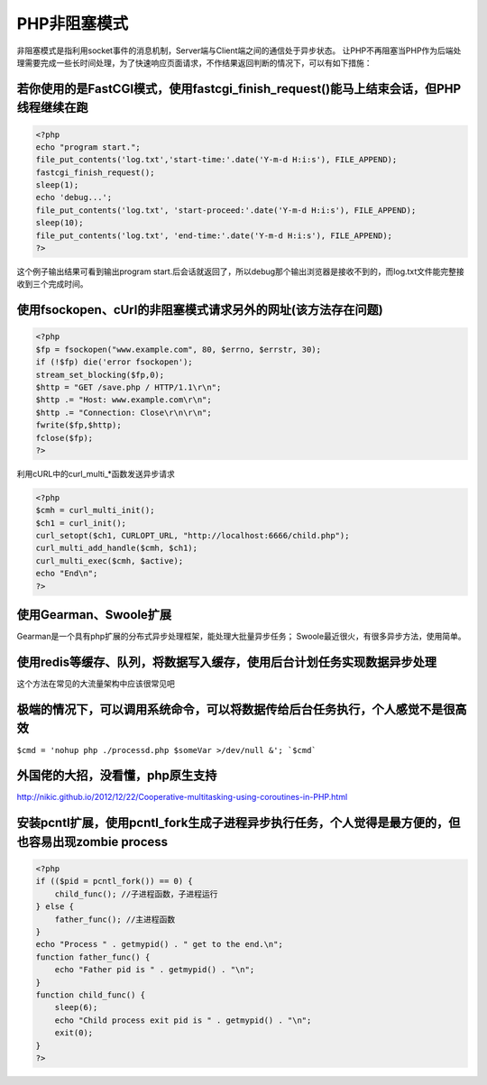 ===============
 PHP非阻塞模式
===============

非阻塞模式是指利用socket事件的消息机制，Server端与Client端之间的通信处于异步状态。
让PHP不再阻塞当PHP作为后端处理需要完成一些长时间处理，为了快速响应页面请求，不作结果返回判断的情况下，可以有如下措施：

若你使用的是FastCGI模式，使用fastcgi_finish_request()能马上结束会话，但PHP线程继续在跑
======================================================================================

.. code-block:: php

    <?php
    echo "program start.";
    file_put_contents('log.txt','start-time:'.date('Y-m-d H:i:s'), FILE_APPEND);
    fastcgi_finish_request();
    sleep(1);
    echo 'debug...';
    file_put_contents('log.txt', 'start-proceed:'.date('Y-m-d H:i:s'), FILE_APPEND);
    sleep(10);
    file_put_contents('log.txt', 'end-time:'.date('Y-m-d H:i:s'), FILE_APPEND);
    ?>

这个例子输出结果可看到输出program start.后会话就返回了，所以debug那个输出浏览器是接收不到的，而log.txt文件能完整接收到三个完成时间。

使用fsockopen、cUrl的非阻塞模式请求另外的网址(该方法存在问题)
=============================================================

.. code-block:: php

    <?php
    $fp = fsockopen("www.example.com", 80, $errno, $errstr, 30);
    if (!$fp) die('error fsockopen');
    stream_set_blocking($fp,0);
    $http = "GET /save.php / HTTP/1.1\r\n";
    $http .= "Host: www.example.com\r\n";
    $http .= "Connection: Close\r\n\r\n";
    fwrite($fp,$http);
    fclose($fp);
    ?>

利用cURL中的curl_multi_*函数发送异步请求

.. code-block:: php

    <?php
    $cmh = curl_multi_init();
    $ch1 = curl_init();
    curl_setopt($ch1, CURLOPT_URL, "http://localhost:6666/child.php");
    curl_multi_add_handle($cmh, $ch1);
    curl_multi_exec($cmh, $active);
    echo "End\n";
    ?>

使用Gearman、Swoole扩展
=======================
Gearman是一个具有php扩展的分布式异步处理框架，能处理大批量异步任务；
Swoole最近很火，有很多异步方法，使用简单。

使用redis等缓存、队列，将数据写入缓存，使用后台计划任务实现数据异步处理
=======================================================================
这个方法在常见的大流量架构中应该很常见吧

极端的情况下，可以调用系统命令，可以将数据传给后台任务执行，个人感觉不是很高效
==============================================================================
``$cmd = 'nohup php ./processd.php $someVar >/dev/null &';
`$cmd```

外国佬的大招，没看懂，php原生支持
=================================
http://nikic.github.io/2012/12/22/Cooperative-multitasking-using-coroutines-in-PHP.html


安装pcntl扩展，使用pcntl_fork生成子进程异步执行任务，个人觉得是最方便的，但也容易出现zombie process
===================================================================================================

.. code-block:: php

    <?php
    if (($pid = pcntl_fork()) == 0) {
        child_func(); //子进程函数，子进程运行
    } else {
        father_func(); //主进程函数
    }
    echo "Process " . getmypid() . " get to the end.\n";
    function father_func() {
        echo "Father pid is " . getmypid() . "\n";
    }
    function child_func() {
        sleep(6);
        echo "Child process exit pid is " . getmypid() . "\n";
        exit(0);
    }
    ?>






























